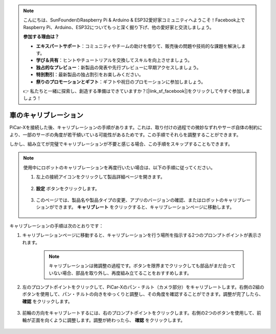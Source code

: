 .. note::

    こんにちは、SunFounderのRaspberry Pi & Arduino & ESP32愛好家コミュニティへようこそ！Facebook上でRaspberry Pi、Arduino、ESP32についてもっと深く掘り下げ、他の愛好家と交流しましょう。

    **参加する理由は？**

    - **エキスパートサポート**：コミュニティやチームの助けを借りて、販売後の問題や技術的な課題を解決します。
    - **学び＆共有**：ヒントやチュートリアルを交換してスキルを向上させましょう。
    - **独占的なプレビュー**：新製品の発表や先行プレビューに早期アクセスしましょう。
    - **特別割引**：最新製品の独占割引をお楽しみください。
    - **祭りのプロモーションとギフト**：ギフトや祝日のプロモーションに参加しましょう。

    👉 私たちと一緒に探索し、創造する準備はできていますか？[|link_sf_facebook|]をクリックして今すぐ参加しましょう！

車のキャリブレーション
============================

PiCar-Xを接続した後、キャリブレーションの手順があります。これは、取り付けの過程での微妙なずれやサーボ自体の制約により、一部のサーボの角度が若干傾いている可能性があるためです。この手順でそれらを調整することができます。

しかし、組み立てが完璧でキャリブレーションが不要と感じる場合、この手順をスキップすることもできます。

.. note::
    使用中にロボットのキャリブレーションを再度行いたい場合は、以下の手順に従ってください。

    #. 左上の接続アイコンをクリックして製品詳細ページを開きます。

        .. image:: img/calibrate0.png

    #. **設定** ボタンをクリックします。

        .. image:: img/calibrate1.png

    #. このページでは、製品名や製品タイプの変更、アプリのバージョンの確認、またはロボットのキャリブレーションができます。 **キャリブレート** をクリックすると、キャリブレーションページに移動します。

        .. image:: img/calibrate2.png

キャリブレーションの手順は次のとおりです：

#. キャリブレーションページに移動すると、キャリブレーションを行う場所を指示する2つのプロンプトポイントが表示されます。

    .. note::
        キャリブレーションは微調整の過程です。ボタンを限界までクリックしても部品がまだ合っていない場合、部品を取り外し、再度組み立てることをおすすめします。

    .. image:: img/calibrate3.png

#. 左のプロンプトポイントをクリックして、PiCar-Xのパン・チルト（カメラ部分）をキャリブレートします。右側の2組のボタンを使用して、パン・チルトの向きをゆっくりと調整し、その角度を確認することができます。調整が完了したら、 **確認** をクリックします。

    .. image:: img/calibrate4.png

#. 前輪の方向をキャリブレートするには、右のプロンプトポイントをクリックします。右側の2つのボタンを使用して、前輪が正面を向くように調整します。調整が終わったら、 **確認** をクリックします。

    .. image:: img/calibrate5.png
